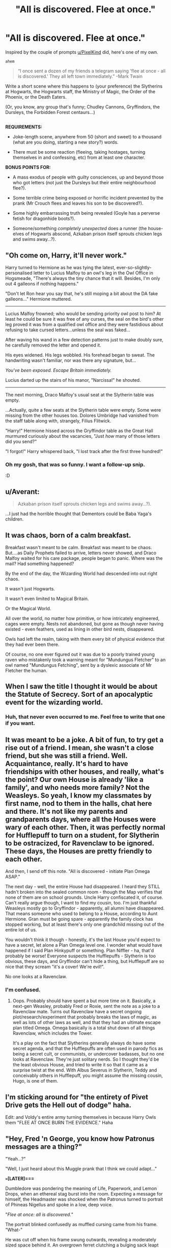 #+TITLE: "All is discovered. Flee at once."

* "All is discovered. Flee at once."
:PROPERTIES:
:Author: Avaday_Daydream
:Score: 64
:DateUnix: 1523922319.0
:DateShort: 2018-Apr-17
:FlairText: Prompt
:END:
Inspired by the couple of prompts [[/u/PixelKind][u/PixelKind]] did, here's one of my own.

~ahem~

#+begin_quote
  “I once sent a dozen of my friends a telegram saying 'flee at once - all is discovered.' They all left town immediately.” -Mark Twain
#+end_quote

Write a short scene where this happens to (your preference) the Slytherins at Hogwarts, the Hogwarts staff, the Ministry of Magic, the Order of the Phoenix, or the Death Eaters.

(Or, you know, any group that's funny; Chudley Cannons, Gryffindors, the Dursleys, the Forbidden Forest centaurs...)

** 
   :PROPERTIES:
   :CUSTOM_ID: section
   :END:
*REQUIREMENTS:*

- Joke-length scene, anywhere from 50 (short and sweet) to a thousand (what are you doing, starting a new story?) words.

- There must be some reaction (fleeing, taking hostages, turning themselves in and confessing, etc) from at least one character.

*BONUS POINTS FOR:*

- A mass exodus of people with guilty consciences, up and beyond those who got letters (not just the Dursleys but their entire neighbourhood flee?).

- Some terrible crime being exposed or horrific incident prevented by the prank (Mr Crouch flees and leaves his son to be discovered?).

- Some highly embarrassing truth being revealed (Goyle has a perverse fetish for dragonhide boots?).

- Someone/something /completely unexpected/ does a runner (the house-elves of Hogwarts abscond, Azkaban prison itself sprouts chicken legs and swims away...?).


** "Oh come on, Harry, it'll never work."

Harry turned to Hermione as he was tying the latest, ever-so-slightly-personalised letter to Lucius Malfoy to an owl's leg in the Owl Office in Hogsmeade, "There's always the tiny chance that it will. Besides, I'm only out 4 galleons if nothing happens."

"Don't let Ron hear you say that, he's still moping a bit about the DA fake galleons..." Hermione muttered.

--------------

Lucius Malfoy frowned; who would be sending priority owl post to him? At least he could be sure it was free of any curses, the seal on the bird's other leg proved it was from a qualified owl office and they were fastidious about refusing to take cursed letters...unless the seal was faked...

After waving his wand in a few detection patterns just to make doubly sure, he carefully removed the letter and opened it.

His eyes widened. His legs wobbled. His forehead began to sweat. The handwriting wasn't familiar, nor was there any signature, but...

/You've been exposed. Escape Britain immediately./

Lucius darted up the stairs of his manor, "Narcissa!" he shouted.

--------------

The next morning, Draco Malfoy's usual seat at the Slytherin table was empty.

...Actually, quite a few seats at the Slytherin table were empty. Some were missing from the other houses too. Dolores Umbridge had vanished from the staff table along with, strangely, Filius Flitwick.

"Harry!" Hermione hissed across the Gryffindor table as the Great Hall murmured curiously about the vacancies, "Just /how/ many of those letters did you send?"

"I forgot!" Harry whispered back, "I lost track after the first three hundred!"
:PROPERTIES:
:Author: Avaday_Daydream
:Score: 74
:DateUnix: 1523937211.0
:DateShort: 2018-Apr-17
:END:

*** Oh my gosh, that was so funny. I want a follow-up snip.

:D
:PROPERTIES:
:Author: Green0Photon
:Score: 9
:DateUnix: 1523945343.0
:DateShort: 2018-Apr-17
:END:


** u/Averant:
#+begin_quote
  Azkaban prison itself sprouts chicken legs and swims away...?).
#+end_quote

...I just had the horrible thought that Dementors could be Baba Yaga's children.
:PROPERTIES:
:Author: Averant
:Score: 29
:DateUnix: 1523923590.0
:DateShort: 2018-Apr-17
:END:


** It was chaos, born of a calm breakfast.

Breakfast wasn't meant to be calm. Breakfast was meant to be chaos. But....as Daily Prophets failed to arrive, letters never showed, and Draco Malfoy waited for his care package, people began to panic. Where was the mail? Had something happened?

By the end of the day, the Wizarding World had descended into out right chaos.

It wasn't just Hogwarts.

It wasn't even limited to Magical Britain.

Or the Magical World.

All over the world, no matter how primitive, or how intricately engineered, cages were empty. Nests not abandoned, but gone as though never having existed - even feathers, used as lining in other bird nests, disappeared.

Owls had left the realm, taking with them every bit of physical evidence that they had ever been there.

Of course, no one ever figured out it was due to a poorly trained young raven who mistakenly took a warning meant for "Mundungus Fletcher" to an owl named "Mundungus Fetching", sent by a dyslexic associate of Mr Fletcher the human.
:PROPERTIES:
:Author: Lamenardo
:Score: 25
:DateUnix: 1523950155.0
:DateShort: 2018-Apr-17
:END:


** When I saw the title I thought it would be about the Statute of Secrecy. Sort of an apocalyptic event for the wizarding world.
:PROPERTIES:
:Author: deirox
:Score: 15
:DateUnix: 1523924251.0
:DateShort: 2018-Apr-17
:END:

*** Huh, that never even occurred to me. Feel free to write that one if you want.
:PROPERTIES:
:Author: Avaday_Daydream
:Score: 3
:DateUnix: 1523935367.0
:DateShort: 2018-Apr-17
:END:


** It was meant to be a joke. A bit of fun, to try get a rise out of a friend. I mean, she wasn't a close friend, but she was still a friend. Well. Acquaintance, really. It's hard to have friendships with other houses, and really, what's the point? Our own House is already 'like a family', and who needs more family? Not the Weasleys. So yeah, I know my classmates by first name, nod to them in the halls, chat here and there. It's not like my parents and grandparents days, where all the Houses were wary of each other. Then, it was perfectly normal for Hufflepuff to turn on a student, for Slytherin to be ostracized, for Ravenclaw to be ignored. These days, the Houses are pretty friendly to each other.

And then, I send off this note. "All is discovered - initiate Plan Omega ASAP."

The next day - well, the entire House had disappeared. I heard they STILL hadn't broken into the sealed common room - though the Map verifies that none of them are on school grounds. Uncle Harry confiscated it, of course. Can't really argue though, I want to find my cousin, too. I'm just thankful Weasleys mostly go to Gryffindor - apparently, all alumni have disappeared. That means someone who used to belong to a House, according to Aunt Hermione. Gran must be going spare - apparently the family clock has stopped working, but at least there's only one grandchild missing out of the entire lot of us.

You wouldn't think it though - honestly, it's the last House you'd expect to have a secret, let alone a Plan Omega level one. I wonder what would have happened if I said Plan Hinkypuff or something. Plan Niffler - ha, that'd probably be worse! Everyone suspects the Hufflepuffs - Slytherin is too obvious, these days, and Gryffindor can't hide a thing, but Hufflepuff are so nice that they scream "it's a cover! We're evil!".

No one looks at a Ravenclaw.
:PROPERTIES:
:Author: Lamenardo
:Score: 13
:DateUnix: 1523948710.0
:DateShort: 2018-Apr-17
:END:

*** I'm confused.
:PROPERTIES:
:Author: Cshank1991
:Score: 3
:DateUnix: 1523998637.0
:DateShort: 2018-Apr-18
:END:

**** Oops. Probably should have spent a but more time on it. Basically, a next-gen Weasley, probably Fred or Roxie, sent the note as a joke to a Ravenclaw mate. Turns out Ravenclaw have a secret ongoing plot/research/experiment that probably breaks the laws of magic, as well as lots of other laws as well, and that they had an ultimate escape plan titled Omega. Omega basically is a total shut down of all things Ravenclaw, which includes the Tower.

It's a play on the fact that Slytherins generally always do have some secret agenda, and that the Hufflepuffs are often used in parody fics as being a secret cult, or communists, or undercover badasses, but no one looks at Ravenclaw. They're just solitary nerds. So I thought they'd be the least obvious House, and tried to write it so that it came as a surprise twist at the end. With Albus Severus in Slytherin, Teddy and conceivably others in Hufflepuff, you might assume the missing cousin, Hugo, is one of them.
:PROPERTIES:
:Author: Lamenardo
:Score: 5
:DateUnix: 1524023841.0
:DateShort: 2018-Apr-18
:END:


** I'm sticking around for "the entirety of Pivet Drive gets the Hell out of dodge" haha.

Edit: and Voldy's entire army turning themselves in because Harry Owls them "FLEE AT ONCE BURN THE EVIDENCE." Haha
:PROPERTIES:
:Author: ValerianCandy
:Score: 10
:DateUnix: 1523923950.0
:DateShort: 2018-Apr-17
:END:


** "Hey, Fred 'n George, you know how Patronus messages are a thing?"

"Yeah...?"

"Well, I just heard about this Muggle prank that I think we could adapt..."

*===[LATER]===*

Dumbledore was pondering the meaning of Life, Paperwork, and Lemon Drops, when an ethereal stag burst into the room. Expecting a message for himself, the Headmaster was shocked when the Patronus turned to portrait of Phineas Nigellus and spoke in a low, deep voice.

"/Flee at once: all is discovered./"

The portrait blinked confusedly as muffled cursing came from his frame. "What-"

He was cut off when his frame swung outwards, revealing a moderately sized space behind it. An overgrown ferret clutching a bulging sack leapt outwards and scampered for the window. "FUCK SHIT BITCH DAMMIT HOW THE SHIT DID THEY FIND OUT FUCK SHIT DAMMIT SHIT" The animal slipped the sack over its shoulder and jumped out the window, still cursing.

Dumbledore's lemon drop fell out of his mouth as he turned to the other portraits in the room. "Did... did any of you know there was a Jarvey that lived there?"

The Hogwarts Heads of ages past shook their heads silently, still bewildered. Dumbledore nodded pensively before looking at the yellow candy dissolving on the desk. "I don't /think/ these are the spiked ones?"
:PROPERTIES:
:Author: PixelKind
:Score: 10
:DateUnix: 1524020632.0
:DateShort: 2018-Apr-18
:END:

*** Ah, the old bait-and-switch.
:PROPERTIES:
:Author: Avaday_Daydream
:Score: 1
:DateUnix: 1524022458.0
:DateShort: 2018-Apr-18
:END:


** K, totally doing this. Harry & Co send a message to all the professors to get Snape to leave Hogwarts. All the other professors flee except for Snape, because why not.

Have the first 770 words written, need to finish. Will probably be about 2-3K in the end, so a bit over your limit, but whatever :P Will try to post it tomorrow
:PROPERTIES:
:Author: StarDolph
:Score: 5
:DateUnix: 1523951019.0
:DateShort: 2018-Apr-17
:END:

*** I picture an exhausted Snape teaching all the courses of Hogwarts, and running from one to another with his robes held knee high and constantly out of breath, and I laugh.
:PROPERTIES:
:Author: AnIndividualist
:Score: 3
:DateUnix: 1524044879.0
:DateShort: 2018-Apr-18
:END:


** "/Issue 942^{nd} :\\
Inexplicably dislodged from an immemorial confinement, a note passed hands.\\
-Arrangements disclosed, terminate and reconvene-\\
Deferentially roused from an ephemeral repose, the head reviewed thus:\\
“Schooling forestalled, services collapsed. Chaos.”\\
Troubled days ahead.Memories searched, the provenance arose:\\
Peeves, The Note, pandemonium anew./"\\
-Hogwarts' Headmestres: Lessons of Yore-
:PROPERTIES:
:Author: Choice_Caterpillar
:Score: 3
:DateUnix: 1523968158.0
:DateShort: 2018-Apr-17
:END:


** !Remind me 48 hours
:PROPERTIES:
:Author: LoudVolume
:Score: 2
:DateUnix: 1523935929.0
:DateShort: 2018-Apr-17
:END:
